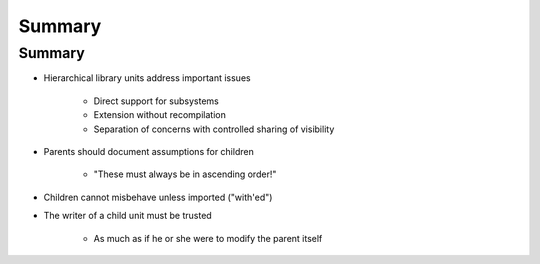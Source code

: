 =========
Summary
=========

---------
Summary
---------

* Hierarchical library units address important issues

   - Direct support for subsystems
   - Extension without recompilation
   - Separation of concerns with controlled sharing of visibility

* Parents should document assumptions for children

   - "These must always be in ascending order!"

* Children cannot misbehave unless imported ("with'ed")
* The writer of a child unit must be trusted

   - As much as if he or she were to modify the parent itself
